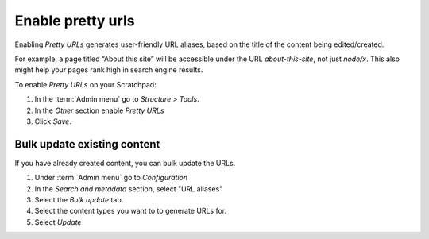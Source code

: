 Enable pretty urls
==================

Enabling *Pretty URLs* generates user-friendly URL aliases, based on the
title of the content being edited/created. 

For example, a page titled “About this site” will be accessible under the URL *about-this-site*, 
not just *node/x*. This also might help your pages rank high in search engine results. 

To enable *Pretty URLs* on your Scratchpad:

1. In the :term:`Admin menu` go to *Structure > Tools*. 

2. In the *Other* section enable *Pretty URLs*

3. Click *Save*.


Bulk update existing content
~~~~~~~~~~~~~~~~~~~~~~~~~~~~

If you have already created content, you can bulk update the URLs.

1. Under :term:`Admin menu` go to *Configuration*

2. In the *Search and metadata* section, select "URL aliases"

3. Select the *Bulk update* tab.

4. Select the content types you want to to generate URLs for.

5. Select *Update*
